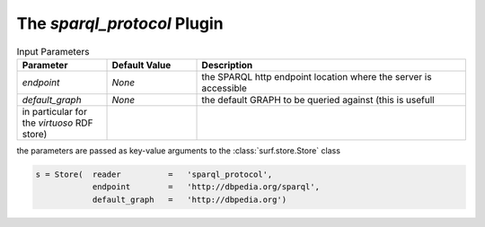 The `sparql_protocol` Plugin
----------------------------

.. csv-table:: Input Parameters
    :header: "Parameter", "Default Value", "Description"
    :widths: 20, 20, 60
    
    `endpoint`, `None`, the SPARQL http endpoint location where the server is accessible
    `default_graph`, `None`, the default GRAPH to be queried against (this is usefull
    in particular for the `virtuoso` RDF store)
    
the parameters are passed as key-value arguments to the :class:`surf.store.Store` class

.. code-block:: python

    s = Store(  reader          =   'sparql_protocol',
                endpoint        =   'http://dbpedia.org/sparql',
                default_graph   =   'http://dbpedia.org')
        
        